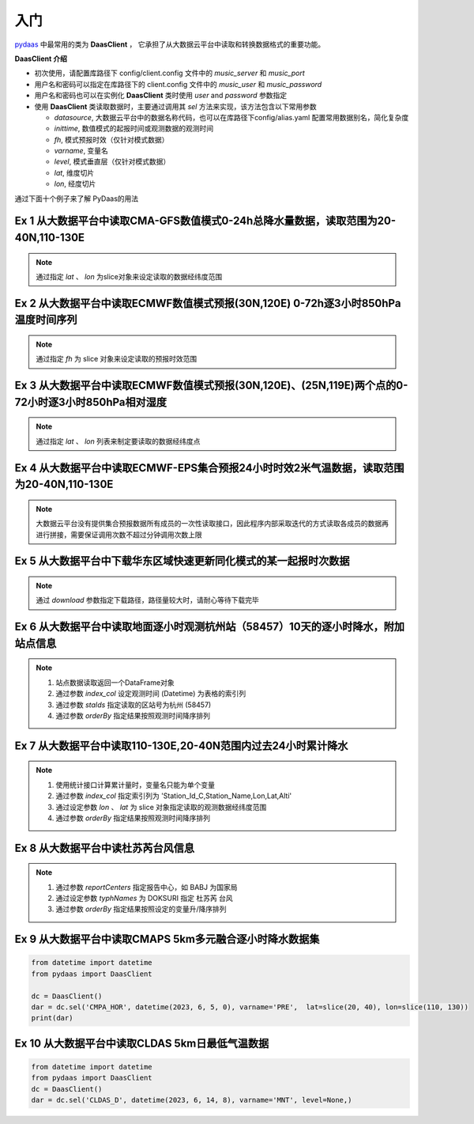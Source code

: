 入门
===================

`pydaas <https://github.com/zjobsdev/pydaas>`_ 中最常用的类为 **DaasClient** ，
它承担了从大数据云平台中读取和转换数据格式的重要功能。

**DaasClient 介绍**

- 初次使用，请配置库路径下 config/client.config 文件中的 `music_server` 和 `music_port`
- 用户名和密码可以指定在库路径下的 client.config 文件中的 `music_user` 和 `music_password`
- 用户名和密码也可以在实例化 **DaasClient** 类时使用 `user` and `password` 参数指定
- 使用 **DaasClient** 类读取数据时，主要通过调用其 `sel` 方法来实现，该方法包含以下常用参数

  - `datasource`, 大数据云平台中的数据名称代码，也可以在库路径下config/alias.yaml 配置常用数据别名，简化复杂度
  - `inittime`, 数值模式的起报时间或观测数据的观测时间
  - `fh`, 模式预报时效（仅针对模式数据）
  - `varname`, 变量名
  - `level`, 模式垂直层（仅针对模式数据）
  - `lat`, 维度切片
  - `lon`, 经度切片

通过下面十个例子来了解 PyDaas的用法


Ex 1 从大数据平台中读取CMA-GFS数值模式0-24h总降水量数据，读取范围为20-40N,110-130E
----------------------------------------------------------------------------------------------------

.. note:: 通过指定 `lat` 、 `lon` 为slice对象来设定读取的数据经纬度范围

.. code-block:: python
   :emphasize-lines: 6

    from datetime import datetime, timedelta
    from pydaas import DaasClient

    dc = DaasClient()
    inittime = datetime.utcnow().replace(minute=0, second=0, microsecond=0, hour=12) - timedelta(days=2)
    dar = dc.sel('CMA_GFS', inittime, fh=24, varname='TPE', lat=slice(20, 40), lon=slice(110, 130))
    print(dar)

Ex 2 从大数据平台中读取ECMWF数值模式预报(30N,120E) 0-72h逐3小时850hPa温度时间序列
----------------------------------------------------------------------------------------------------

.. note:: 通过指定 `fh` 为 slice 对象来设定读取的预报时效范围

.. code-block:: python
   :emphasize-lines: 6

    from datetime import datetime, timedelta
    from pydaas import DaasClient

    dc = DaasClient()
    inittime = datetime.utcnow().replace(minute=0, second=0, microsecond=0, hour=12) - timedelta(days=2)
    dar = dc.sel('ECMWF_P', inittime, fh=slice(0, 72), varname='RHU', level=850, lat=30, lon=120)
    print(dar)

Ex 3 从大数据平台中读取ECMWF数值模式预报(30N,120E)、(25N,119E)两个点的0-72小时逐3小时850hPa相对湿度
----------------------------------------------------------------------------------------------------

.. note::  通过指定 `lat` 、 `lon` 列表来制定要读取的数据经纬度点

.. code-block:: python
   :emphasize-lines: 6

    from datetime import datetime, timedelta
    from pydaas import DaasClient

    dc = DaasClient()
    inittime = datetime.utcnow().replace(minute=0, second=0, microsecond=0, hour=12) - timedelta(days=2)
    dar = dc.sel('ECMWF_P', inittime, fh=slice(0, 72), varname='RHU', level=850, lat=[30,35], lon=[120,122])
    print(dar)

Ex 4 从大数据平台中读取ECMWF-EPS集合预报24小时时效2米气温数据，读取范围为20-40N,110-130E
----------------------------------------------------------------------------------------------------

.. note:: 大数据云平台没有提供集合预报数据所有成员的一次性读取接口，因此程序内部采取迭代的方式读取各成员的数据再进行拼接，需要保证调用次数不超过分钟调用次数上限

.. code-block:: python
   :emphasize-lines: 6

    from datetime import datetime, timedelta
    from pydaas import DaasClient

    dc = DaasClient()
    inittime = datetime.utcnow().replace(minute=0, second=0, microsecond=0, hour=12) - timedelta(days=2)
    dar = dc.sel('ECMWF_C3E', inittime, fh=24, varname='TEM', lat=slice(20, 40), lon=slice(110, 130))
    print(dar)

Ex 5 从大数据平台中下载华东区域快速更新同化模式的某一起报时次数据
----------------------------------------------------------------------------------------------------

.. note:: 通过 `download` 参数指定下载路径，路径量较大时，请耐心等待下载完毕

.. code-block:: python
   :emphasize-lines: 6

    from datetime import datetime, timedelta
    from pydaas import DaasClient

    dc = DaasClient()
    inittime = datetime.utcnow().replace(minute=0, second=0, microsecond=0, hour=12) - timedelta(days=2)
    dar = dc.sel('CMA_SH3', datetime(2023, 6, 5, 0), download='/data')
    print(dar)

Ex 6 从大数据平台中读取地面逐小时观测杭州站（58457）10天的逐小时降水，附加站点信息
----------------------------------------------------------------------------------------------------

.. note::

    1. 站点数据读取返回一个DataFrame对象
    2. 通过参数 `index_col` 设定观测时间 (Datetime) 为表格的索引列
    3. 通过参数 `staIds` 指定读取的区站号为杭州 (58457)
    4. 通过参数 `orderBy` 指定结果按照观测时间降序排列



.. code-block:: python
   :emphasize-lines: 9

    from datetime import datetime, timedelta
    from pydaas import DaasClient

    dc = DaasClient()
    nowtime = datetime.utcnow().replace(minute=0, second=0, microsecond=0) - timedelta(hours=1)
    times = slice(nowtime - timedelta(days=10), nowtime)

    variable = 'Station_Id_C,Station_Name,Lon,Lat,Alti,Datetime,PRE_1H'
    dar = dc.sel('SURFACE', times, varname=variable, index_col='Datetime', staIds='58457', orderBy='Datetime:desc')
    print(dar)


Ex 7 从大数据平台中读取110-130E,20-40N范围内过去24小时累计降水
----------------------------------------------------------------------------------------------------

.. note::

    1. 使用统计接口计算累计量时，变量名只能为单个变量
    2. 通过参数 `index_col` 指定索引列为 'Station_Id_C,Station_Name,Lon,Lat,Alti'
    3. 通过设定参数 `lon` 、 `lat` 为 slice 对象指定读取的观测数据经纬度范围
    4. 通过参数 `orderBy` 指定结果按照观测时间降序排列

.. code-block:: python
   :emphasize-lines: 10-12

    from datetime import datetime, timedelta
    from pydaas import DaasClient

    dc = DaasClient()
    nowtime = datetime.utcnow().replace(minute=0, second=0, microsecond=0) - timedelta(hours=1)
    times = slice(nowtime - timedelta(days=1), nowtime)

    variable = 'SUM_PRE_1H'
    dar = dc.sel('SURFACE', times, varname=variable,
                  index_col='Station_Id_C,Station_Name,Lon,Lat,Alti',
                  lon=slice(110, 130), lat=slice(20, 40),
                  orderBy='Station_Id_C:asc')
    print(dar)


Ex 8 从大数据平台中读杜苏芮台风信息
----------------------------------------------------------------------------------------------------

.. note::

    1. 通过参数 `reportCenters` 指定报告中心，如 BABJ 为国家局
    2. 通过设定参数 `typhNames` 为 DOKSURI 指定 杜苏芮 台风
    3. 通过参数 `orderBy` 指定结果按照设定的变量升/降序排列

.. code-block:: python
   :emphasize-lines: 8,9

    from datetime import datetime, timedelta
    from pydaas import DaasClient

    dc = DaasClient()
    variable = 'Datetime,TYPH_Name,V_CHN_NAME,Num_Nati,Bul_Center,Lat,Lon,PRS,Validtime'
    inittime = datetime(2023, 7, 29, 12)
    dar = dc.sel('SEVP_ZJ_WEFC_TYP_WT', slice(inittime - timedelta(days=1), inittime),
                 varname=variable, reportCenters='BABJ', typhNames='DOKSURI',
                 orderBy='Num_Nati:asc,Bul_Center:asc,Validtime:asc,Datetime:asc')
    print(dar)

Ex 9 从大数据平台中读取CMAPS 5km多元融合逐小时降水数据集
----------------------------------------------------------------------------------------------------

.. code-block:: python

    from datetime import datetime
    from pydaas import DaasClient

    dc = DaasClient()
    dar = dc.sel('CMPA_HOR', datetime(2023, 6, 5, 0), varname='PRE',  lat=slice(20, 40), lon=slice(110, 130))
    print(dar)

Ex 10 从大数据平台中读取CLDAS 5km日最低气温数据
----------------------------------------------------------------------------------------------------

.. code-block:: python

    from datetime import datetime
    from pydaas import DaasClient
    dc = DaasClient()
    dar = dc.sel('CLDAS_D', datetime(2023, 6, 14, 8), varname='MNT', level=None,)